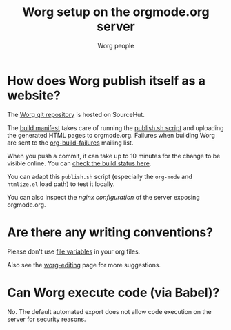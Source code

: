 #+TITLE:      Worg setup on the orgmode.org server
#+AUTHOR:     Worg people
#+STARTUP:    align fold nodlcheck hidestars oddeven lognotestate
#+SEQ_TODO:   TODO(t) INPROGRESS(i) WAITING(w@) | DONE(d) CANCELED(c@)
#+TAGS:       Write(w) Update(u) Fix(f) Check(c)
#+LANGUAGE:   en
#+PRIORITIES: A C B
#+CATEGORY:   worg
#+OPTIONS:    H:3 num:nil toc:nil \n:nil ::t |:t ^:t -:t f:t *:t tex:t d:(HIDE) tags:not-in-toc
#+HTML_LINK_UP:    index.html
#+HTML_LINK_HOME:  https://orgmode.org/worg/

# This file is released by its authors and contributors under the GNU
# Free Documentation license v1.3 or later, code examples are released
# under the GNU General Public License v3 or later.

* How does Worg publish itself as a website?

The [[https://git.sr.ht/~bzg/worg][Worg git repository]] is hosted on SourceHut.

The [[https://git.sr.ht/~bzg/worg/tree/master/item/.build.yml][build manifest]] takes care of running the [[https://git.sr.ht/~bzg/worg/tree/master/item/publish.sh][publish.sh script]] and
uploading the generated HTML pages to orgmode.org.  Failures when
building Worg are sent to the [[https://lists.sr.ht/~bzg/org-build-failures][org-build-failures]] mailing list.

When you push a commit, it can take up to 10 minutes for the change to
be visible online.  You can [[https://builds.sr.ht/~bzg/worg][check the build status here]].

You can adapt this =publish.sh= script (especially the =org-mode= and
=htmlize.el= load path) to test it locally.

You can also inspect the [[nginx.conf][nginx configuration]] of the server exposing
orgmode.org.

* Are there any writing conventions?

Please don't use [[http://www.gnu.org/software/emacs/manual/html_node/emacs/Specifying-File-Variables.html#Specifying-File-Variables][file variables]] in your org files.

Also see the [[file:worg-editing.org][worg-editing]] page for more suggestions.

* Can Worg execute code (via Babel)?

No.  The default automated export does not allow code execution on the
server for security reasons.
